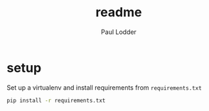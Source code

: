 #+BIND: org-export-use-babel nil
#+TITLE: readme
#+AUTHOR: Paul Lodder

* setup
Set up a virtualenv and install requirements from =requirements.txt=
#+BEGIN_SRC sh
pip install -r requirements.txt
#+END_SRC
